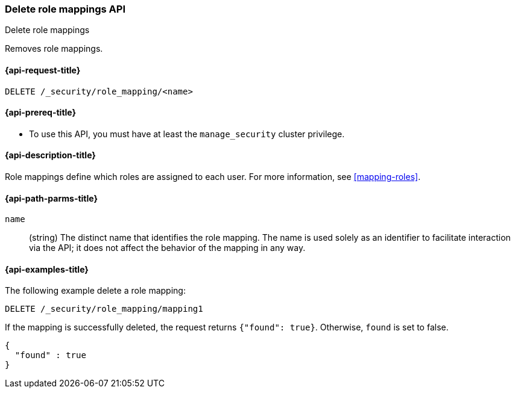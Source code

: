 [role="xpack"]
[[security-api-delete-role-mapping]]
=== Delete role mappings API
++++
<titleabbrev>Delete role mappings</titleabbrev>
++++

Removes role mappings.

[[security-api-delete-role-mapping-request]]
==== {api-request-title}

`DELETE /_security/role_mapping/<name>` 

[[security-api-delete-role-mapping-prereqs]]
==== {api-prereq-title}

* To use this API, you must have at least the `manage_security` cluster privilege.

[[security-api-delete-role-mapping-desc]]
==== {api-description-title}

Role mappings define which roles are assigned to each user. For more information, 
see <<mapping-roles>>. 

[[security-api-delete-role-mapping-path-params]]
==== {api-path-parms-title}

`name`::
 (string) The distinct name that identifies the role mapping. The name is
  used solely as an identifier to facilitate interaction via the API; it does
  not affect the behavior of the mapping in any way.


[[security-api-delete-role-mapping-example]]
==== {api-examples-title}

The following example delete a role mapping:

[source,console]
--------------------------------------------------
DELETE /_security/role_mapping/mapping1
--------------------------------------------------
// TEST[setup:role_mapping]

If the mapping is successfully deleted, the request returns `{"found": true}`.
Otherwise, `found` is set to false.

[source,console-result]
--------------------------------------------------
{
  "found" : true
}
--------------------------------------------------
